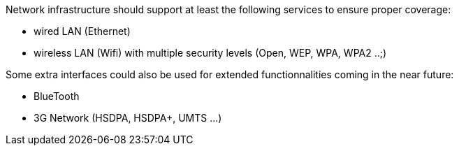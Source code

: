 Network infrastructure should support at least the following services to ensure proper coverage:
--
* wired LAN (Ethernet)
* wireless LAN (Wifi) with multiple security levels (Open, WEP, WPA, WPA2 ..;)
--

Some extra interfaces could also be used for extended functionnalities coming in the near future:
--
* BlueTooth
* 3G Network (HSDPA, HSDPA+, UMTS ...)
--
